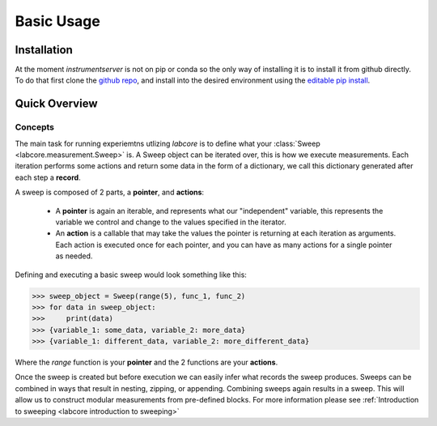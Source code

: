 Basic Usage
===========

Installation
------------

At the moment `instrumentserver` is not on pip or conda so the only way of installing it is to install it from github directly.
To do that first clone the `github repo <https://github.com/toolsforexperiments/labcore>`__,
and install into the desired environment using the
`editable pip install <https://pip.pypa.io/en/stable/cli/pip_install/#cmdoption-e>`_.

Quick Overview
--------------

Concepts
^^^^^^^^

The main task for running experiemtns utlizing `labcore` is to define what your :class:`Sweep <labcore.measurement.Sweep>` is.
A Sweep object can be iterated over, this is how we execute measurements.
Each iteration performs some actions and return some data in the form of a dictionary, we call this dictionary generated after each step a **record**.

A sweep is composed of 2 parts, a **pointer**, and **actions**:

    * A **pointer** is again an iterable, and represents what our "independent" variable, this represents the variable we control and change to the values specified in the iterator.
    * An **action** is a callable that may take the values the pointer is returning at each iteration as arguments.
      Each action is executed once for each pointer, and you can have as many actions for a single pointer as needed.

Defining and executing a basic sweep would look something like this:

>>> sweep_object = Sweep(range(5), func_1, func_2)
>>> for data in sweep_object:
>>>     print(data)
>>> {variable_1: some_data, variable_2: more_data}
>>> {variable_1: different_data, variable_2: more_different_data}

Where the `range` function is your **pointer** and the 2 functions are your **actions**.

Once the sweep is created but before execution we can easily infer what records the sweep produces.
Sweeps can be combined in ways that result in nesting, zipping, or appending. Combining sweeps again results in a sweep.
This will allow us to construct modular measurements from pre-defined blocks.
For more information please see :ref:`Introduction to sweeping <labcore introduction to sweeping>`








